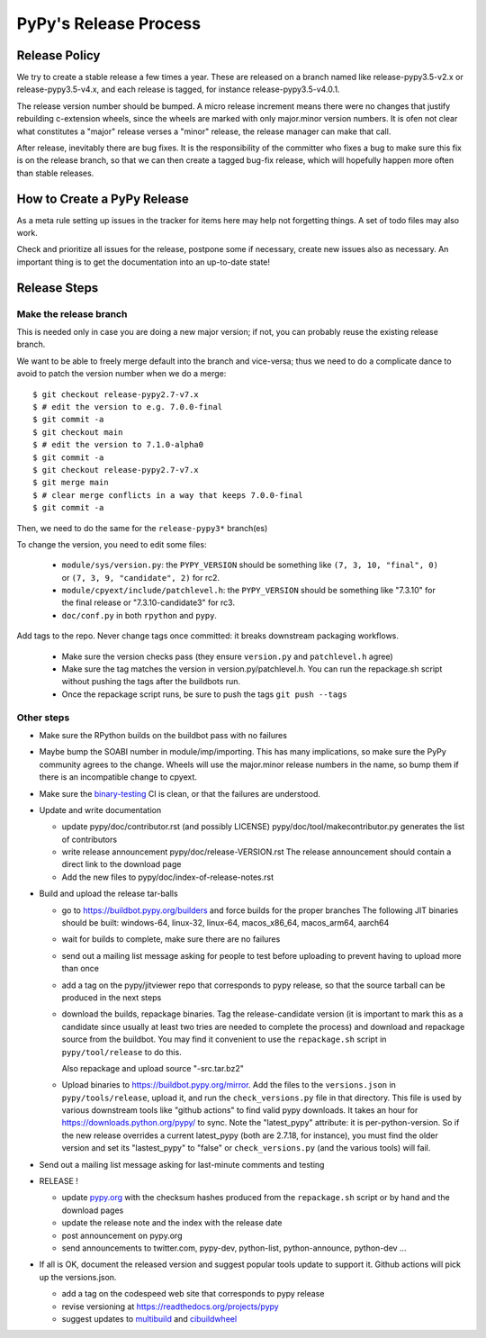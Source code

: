 PyPy's Release Process
========================

Release Policy
++++++++++++++

We try to create a stable release a few times a year. These are released on
a branch named like release-pypy3.5-v2.x or release-pypy3.5-v4.x, and each
release is tagged, for instance release-pypy3.5-v4.0.1. 

The release version number should be bumped. A micro release increment means
there were no changes that justify rebuilding c-extension wheels, since
the wheels are marked with only major.minor version numbers. It is ofen not
clear what constitutes a "major" release verses a "minor" release, the release
manager can make that call.

After release, inevitably there are bug fixes. It is the responsibility of
the committer who fixes a bug to make sure this fix is on the release branch,
so that we can then create a tagged bug-fix release, which will hopefully
happen more often than stable releases.

How to Create a PyPy Release
++++++++++++++++++++++++++++

As a meta rule setting up issues in the tracker for items here may help not
forgetting things. A set of todo files may also work.

Check and prioritize all issues for the release, postpone some if necessary,
create new  issues also as necessary. An important thing is to get
the documentation into an up-to-date state!


Release Steps
++++++++++++++

Make the release branch
------------------------

This is needed only in case you are doing a new major version; if not, you can
probably reuse the existing release branch.

We want to be able to freely merge default into the branch and vice-versa;
thus we need to do a complicate dance to avoid to patch the version number
when we do a merge::

  $ git checkout release-pypy2.7-v7.x
  $ # edit the version to e.g. 7.0.0-final
  $ git commit -a
  $ git checkout main
  $ # edit the version to 7.1.0-alpha0
  $ git commit -a
  $ git checkout release-pypy2.7-v7.x
  $ git merge main
  $ # clear merge conflicts in a way that keeps 7.0.0-final
  $ git commit -a

Then, we need to do the same for the ``release-pypy3*`` branch(es)

To change the version, you need to edit some files:

  - ``module/sys/version.py``: the ``PYPY_VERSION`` should be something like
    ``(7, 3, 10, "final", 0)`` or ``(7, 3, 9, "candidate", 2)`` for rc2.

  - ``module/cpyext/include/patchlevel.h``:  the ``PYPY_VERSION`` should be
    something like "7.3.10" for the final release or "7.3.10-candidate3" for
    rc3.

  - ``doc/conf.py`` in both ``rpython`` and ``pypy``.

Add tags to the repo. Never change tags once committed: it breaks downstream
packaging workflows.

  - Make sure the version checks pass (they ensure ``version.py`` and
    ``patchlevel.h`` agree)
  - Make sure the tag matches the version in version.py/patchlevel.h. You
    can run the repackage.sh script without pushing the tags after the
    buildbots run.
  - Once the repackage script runs, be sure to push the tags ``git push
    --tags``

Other steps
-----------

* Make sure the RPython builds on the buildbot pass with no failures

* Maybe bump the SOABI number in module/imp/importing. This has many
  implications, so make sure the PyPy community agrees to the change.
  Wheels will use the major.minor release numbers in the name, so bump
  them if there is an incompatible change to cpyext.

* Make sure the binary-testing_ CI is clean, or that the failures are understood.

* Update and write documentation

  * update pypy/doc/contributor.rst (and possibly LICENSE)
    pypy/doc/tool/makecontributor.py generates the list of contributors

  * write release announcement pypy/doc/release-VERSION.rst
    The release announcement should contain a direct link to the download page

  * Add the new files to  pypy/doc/index-of-release-notes.rst

* Build and upload the release tar-balls

  * go to https://buildbot.pypy.org/builders and force builds for the proper
    branches The following JIT binaries should be built: windows-64, linux-32,
    linux-64, macos_x86_64, macos_arm64, aarch64

  * wait for builds to complete, make sure there are no failures

  * send out a mailing list message asking for people to test before uploading
    to prevent having to upload more than once

  * add a tag on the pypy/jitviewer repo that corresponds to pypy release, so
    that the source tarball can be produced in the next steps

  * download the builds, repackage binaries. Tag the release-candidate version
    (it is important to mark this as a candidate since usually at least two
    tries are needed to complete the process) and download and repackage source
    from the buildbot. You may find it convenient to use the ``repackage.sh``
    script in ``pypy/tool/release`` to do this. 

    Also repackage and upload source "-src.tar.bz2"

  * Upload binaries to https://buildbot.pypy.org/mirror. Add the files to
    the ``versions.json`` in ``pypy/tools/release``, upload it, and run the
    ``check_versions.py`` file in that directory. This file is used by various
    downstream tools like "github actions" to find valid pypy downloads. It
    takes an hour for https://downloads.python.org/pypy/ to sync. Note the
    "latest_pypy" attribute: it is per-python-version. So if the new release
    overrides a current latest_pypy (both are 2.7.18, for instance), you must
    find the older version and set its "lastest_pypy" to "false" or
    ``check_versions.py`` (and the various tools) will fail.

* Send out a mailing list message asking for last-minute comments and testing

* RELEASE !  

  * update pypy.org_ with the checksum hashes produced from the
    ``repackage.sh`` script or by hand and the download pages

  * update the release note and the index with the release date

  * post announcement on pypy.org
  * send announcements to twitter.com, pypy-dev, python-list,
    python-announce, python-dev ...

* If all is OK, document the released version and suggest popular tools update
  to support it. Github actions will pick up the versions.json.

  * add a tag on the codespeed web site that corresponds to pypy release
  * revise versioning at https://readthedocs.org/projects/pypy
  * suggest updates to multibuild_ and cibuildwheel_

.. _multibuild: https://github.com/matthew-brett/multibuild
.. _cibuildwheel: https://github.com/joerick/cibuildwheel
.. _binary-testing: https://github.com/pypy/binary-testing/actions
.. _pypy.org: https://github.com/pypy/pypy.org
